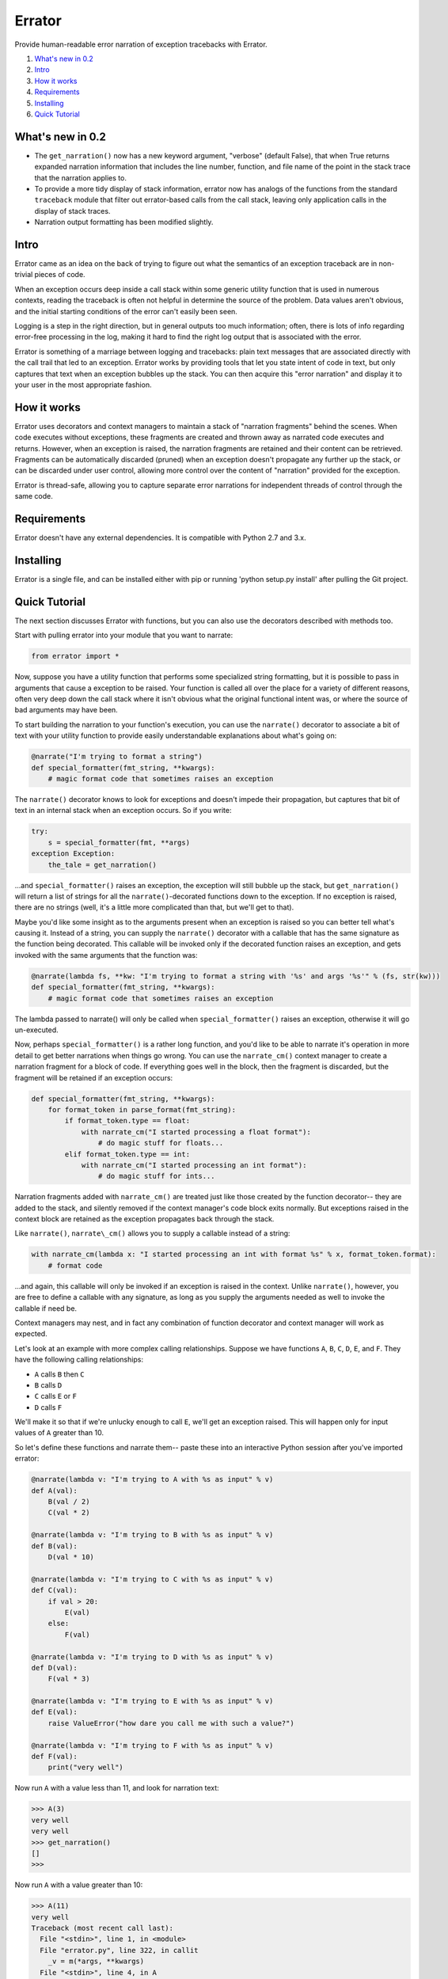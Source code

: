 Errator
=======

Provide human-readable error narration of exception tracebacks with Errator.

#. `What's new in 0.2 <#what-s-new-in-0-2>`__
#. `Intro <#intro>`__
#. `How it works <#how-it-works>`__
#. `Requirements <#requirements>`__
#. `Installing <#installing>`__
#. `Quick Tutorial <#quick-tutorial>`__

What's new in 0.2
-----------------

- The ``get_narration()`` now has a new keyword argument, "verbose" (default False), that when True returns expanded narration information that includes the line number, function, and file name of the point in the stack trace that the narration applies to.

- To provide a more tidy display of stack information, errator now has analogs of the functions from the standard ``traceback`` module that filter out errator-based calls from the call stack, leaving only application calls in the display of stack traces.

- Narration output formatting has been modified slightly.

Intro
-----

Errator came as an idea on the back of trying to figure out what the
semantics
of an exception traceback are in non-trivial pieces of code.

When an exception occurs deep inside a call stack within some generic
utility function that is used in numerous contexts, reading the
traceback
is often not helpful in determine the source of the problem. Data
values
aren't obvious, and the initial starting conditions of the error can't
easily been seen.

Logging is a step in the right direction, but in general outputs too
much
information; often, there is lots of info regarding error-free
processing
in the log, making it hard to find the right log output that is
associated
with the error.

Errator is something of a marriage between logging and tracebacks:
plain text messages that are associated
directly with the call trail that led to an exception. Errator works
by providing tools that let you state intent
of code in text, but only captures that text when an exception bubbles
up the stack. You can then acquire this "error narration" and display
it
to your user in the most appropriate fashion.

How it works
------------

Errator uses decorators and context managers to maintain a stack of
"narration fragments"
behind the scenes. When code executes without exceptions, these
fragments
are created and thrown away as narrated code executes and returns.
However, when an exception
is raised, the narration fragments are retained and their content can
be
retrieved. Fragments can be automatically discarded (pruned) when an
exception doesn't propagate any further up the stack, or can be
discarded
under user control, allowing more control over the content of
"narration" provided
for the exception.

Errator is thread-safe, allowing you to capture separate error
narrations for independent
threads of control through the same code.

Requirements
------------

Errator doesn't have any external dependencies. It is compatible with
Python 2.7 and 3.x.

Installing
----------

Errator is a single file, and can be installed either with pip or
running
'python setup.py install' after pulling the Git project.

Quick Tutorial
--------------

The next section discusses Errator with functions, but you can also
use the decorators
described with methods too.

Start with pulling errator into your module that you want to narrate:

.. code:: python

    from errator import *

Now, suppose you have a utility function that performs some
specialized string formatting,
but it is possible to pass in arguments that cause a exception to be
raised.
Your function is called all over the place for a variety of different
reasons,
often very deep down the call stack where it isn't obvious what the
original
functional intent was, or where the source of bad arguments may have
been.


To start building the narration to your function's execution, you can
use the ``narrate()``
decorator to associate a bit of text with your utility function to
provide easily understandable
explanations about what's going on:

.. code:: python

    @narrate("I'm trying to format a string")
    def special_formatter(fmt_string, **kwargs):
        # magic format code that sometimes raises an exception

The ``narrate()`` decorator knows to look for exceptions and doesn't
impede their propagation,
but captures that bit of text in an internal stack when an exception
occurs. So if you
write:

.. code:: python

    try:
        s = special_formatter(fmt, **args)
    exception Exception:
        the_tale = get_narration()

...and ``special_formatter()`` raises an exception, the exception will
still bubble up the stack,
but ``get_narration()`` will return a list of strings for all the
``narrate()``-decorated functions down to the exception. If no exception is raised,
there
are no strings (well, it's a little more complicated than that, but
we'll
get to that).

Maybe you'd like some insight as to the arguments present when an
exception is raised so
you can better tell what's causing it. Instead of a string, you can
supply
the ``narrate()`` decorator with a callable that has the same signature as
the function
being decorated. This callable will be invoked only if the decorated
function raises
an exception, and gets invoked with the same arguments that the
function was:

.. code:: python

    @narrate(lambda fs, **kw: "I'm trying to format a string with '%s' and args '%s'" % (fs, str(kw)))
    def special_formatter(fmt_string, **kwargs):
        # magic format code that sometimes raises an exception

The lambda passed to narrate() will only be called when
``special_formatter()``
raises an exception, otherwise it will go un-executed.

Now, perhaps ``special_formatter()`` is a rather long function, and you'd
like
to be able to narrate it's operation in more detail to get better
narrations
when things go wrong. You can use the ``narrate_cm()`` context manager to
create a narration fragment for
a block of code. If everything goes well in the block, then the
fragment is discarded, but
the fragment will be retained if an exception occurs:

.. code:: python

    def special_formatter(fmt_string, **kwargs):
        for format_token in parse_format(fmt_string):
            if format_token.type == float:
                with narrate_cm("I started processing a float format"):
                    # do magic stuff for floats...
            elif format_token.type == int:
                with narrate_cm("I started processing an int format"):
                    # do magic stuff for ints...

Narration fragments added with ``narrate_cm()`` are treated just like
those created by
the function decorator-- they are added to the stack, and silently
removed if
the context manager's code block exits normally. But exceptions raised
in the
context block are retained as the exception propagates back through
the stack.

Like ``narrate()``, ``narrate\_cm()`` allows you to supply a callable instead of
a string:

.. code:: python

    with narrate_cm(lambda x: "I started processing an int with format %s" % x, format_token.format):
        # format code

...and again, this callable will only be invoked if an exception is
raised in the context. Unlike
``narrate()``, however, you are free to define a callable with any
signature, as long as you supply
the arguments needed as well to invoke the callable if need be.

Context managers may nest, and in fact any combination of function
decorator and context manager
will work as expected.

Let's look at an example with more complex calling relationships.
Suppose we have functions
``A``, ``B``, ``C``, ``D``, ``E``, and ``F``. They have the following calling relationships:


* ``A`` calls ``B`` then ``C``
* ``B`` calls ``D``
* ``C`` calls ``E`` or ``F``
* ``D`` calls ``F``


We'll make it so that if we're unlucky enough to call ``E``, we'll get an
exception raised.
This will happen only for input values of ``A`` greater than 10.

So let's define these functions and narrate them-- paste these into an
interactive
Python session after you've imported errator:

.. code:: python

    @narrate(lambda v: "I'm trying to A with %s as input" % v)
    def A(val):
        B(val / 2)
        C(val * 2)
        
    @narrate(lambda v: "I'm trying to B with %s as input" % v)
    def B(val):
        D(val * 10)
        
    @narrate(lambda v: "I'm trying to C with %s as input" % v)
    def C(val):
        if val > 20:
            E(val)
        else:
            F(val)
            
    @narrate(lambda v: "I'm trying to D with %s as input" % v)
    def D(val):
        F(val * 3)
        
    @narrate(lambda v: "I'm trying to E with %s as input" % v)
    def E(val):
        raise ValueError("how dare you call me with such a value?")
        
    @narrate(lambda v: "I'm trying to F with %s as input" % v)
    def F(val):
        print("very well")

Now run ``A`` with a value less than 11, and look for narration text:

.. code:: python

    >>> A(3)
    very well
    very well
    >>> get_narration()
    []
    >>> 

Now run ``A`` with a value greater than 10:

.. code:: python

    >>> A(11)
    very well
    Traceback (most recent call last):
      File "<stdin>", line 1, in <module>
      File "errator.py", line 322, in callit
        _v = m(*args, **kwargs)
      File "<stdin>", line 4, in A
      File "errator.py", line 322, in callit
        _v = m(*args, **kwargs)
      File "<stdin>", line 4, in C
      File "errator.py", line 322, in callit
        _v = m(*args, **kwargs)
      File "<stdin>", line 3, in E
    ValueError: how dare you call me with such a value?
    >>> 

So far, it's as we'd expect, except perhaps for the inclusion of
errator calls in the stack.
But now let's look at the narration:

.. code:: python

    >>> for l in get_narration():
    ...     print(l)
    ... 
    I'm trying to A with 11 as input
    I'm trying to C with 22 as input
    I'm trying to E with 22 as input, but exception type: ValueError, value: how dare you call me with such a value? was raised
    >>> 

We have a narration for our recent exception. Now try the following:

.. code:: python

    >>> A(8)
    very well
    very well
    >>> get_narration()
    ["I'm trying to A with 11 as input", "I'm trying to C with 22 as input", # etc...

Wait, this didn't have an exception; why is there still narration?
This is because
an error narration only gets cleared out if a decorated function does
NOT
have an exception bubble up; the assumption is that the exception was
caught and the narration was retrieved, so a decorated function that
returns
normally would remove the previous narration fragments. In our
example, there is
no function that is decorated with ``narrate()`` that catches the
exception and
returns normally, so the narration never clears out.

There are a few ways to clear unwanted narrations: first is to
manually clear the
narration, and the other is to make sure you have a decorated
function that catches the exception and returns normally, which will
clear
the narration automatically

To manually clear narrations we call ``reset_narration()``:

.. code:: python

    >>> reset_narration()
    >>> get_narration()
    >>> []

For the second, if we define a decorated function that calls A but
which handles
the exception and returns normally, the narration fragments will be
cleaned
up automatically:

.. code:: python

    @narrate("Handler for A")
    def first(val):
        try:
            A(val)
        except:
            print("Got %d narration lines" % len(get_narration()))

This outermost function still can retrieve the narration, but as it
returns normally,
the narration is cleared out when it returns:

.. code:: python

    >>> first(11)
    very well
    Got 4 narration lines
    >>> get_narration()
    []
    >>> 

Errator provides finer degrees of control for getting the narration;
these are
covered in the detailed docs.
